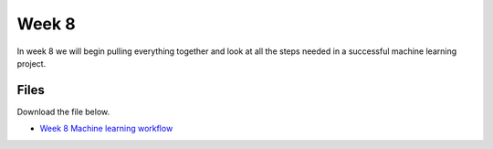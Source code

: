Week 8
======


In week 8 we will begin pulling everything together and look at all the steps needed in a successful machine learning project.


Files
-----

Download the file below.

* `Week 8 Machine learning workflow  <../Wk08-machine-learning-workflow.ipynb>`_
